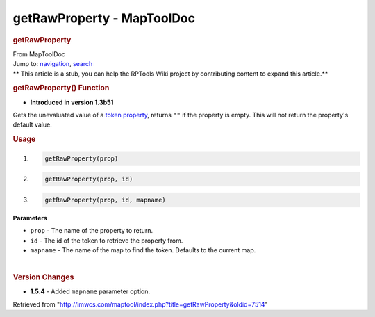 ===========================
getRawProperty - MapToolDoc
===========================

.. contents::
   :depth: 3
..

.. container:: noprint
   :name: mw-page-base

.. container:: noprint
   :name: mw-head-base

.. container:: mw-body
   :name: content

   .. container:: mw-indicators

   .. rubric:: getRawProperty
      :name: firstHeading
      :class: firstHeading

   .. container:: mw-body-content
      :name: bodyContent

      .. container::
         :name: siteSub

         From MapToolDoc

      .. container::
         :name: contentSub

      .. container:: mw-jump
         :name: jump-to-nav

         Jump to: `navigation <#mw-head>`__, `search <#p-search>`__

      .. container:: mw-content-ltr
         :name: mw-content-text

         .. container:: template_stub

            ** This article is a stub, you can help the RPTools Wiki
            project by contributing content to expand this article.**

         .. rubric:: getRawProperty() Function
            :name: getrawproperty-function

         .. container:: template_version

            • **Introduced in version 1.3b51**

         .. container:: template_description

            Gets the unevaluated value of a `token
            property <Token:token_property>`__, returns
            ``""`` if the property is empty. This will not return the
            property's default value.

         .. rubric:: Usage
            :name: usage

         .. container:: mw-geshi mw-code mw-content-ltr

            .. container:: mtmacro source-mtmacro

               #. .. code-block:: none

                     getRawProperty(prop)

               #. .. code-block:: none

                     getRawProperty(prop, id)

               #. .. code-block:: none

                     getRawProperty(prop, id, mapname)

         **Parameters**

         -  ``prop`` - The name of the property to return.
         -  ``id`` - The id of the token to retrieve the property from.
         -  ``mapname`` - The name of the map to find the token.
            Defaults to the current map.

         | 

         .. rubric:: Version Changes
            :name: version-changes

         .. container:: template_changes

            -  **1.5.4** - Added ``mapname`` parameter option.

      .. container:: printfooter

         Retrieved from
         "http://lmwcs.com/maptool/index.php?title=getRawProperty&oldid=7514"

